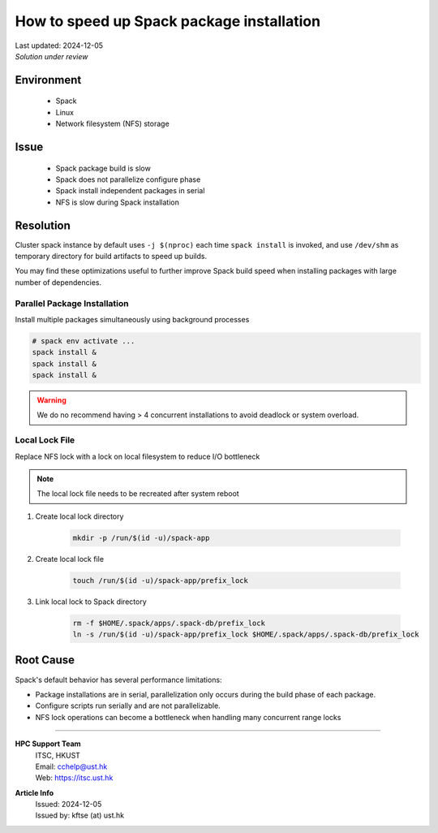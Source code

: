 How to speed up Spack package installation
==========================================

.. meta::
    :description: Speed up Spack package build and installation.
    :keywords: spack, parallel, build, installation, performance, package
    :author: kftse <kftse@ust.hk>

.. container::
    :name: header

    | Last updated: 2024-12-05
    | *Solution under review*

Environment
-----------

    - Spack
    - Linux
    - Network filesystem (NFS) storage

Issue
-----

    - Spack package build is slow
    - Spack does not parallelize configure phase
    - Spack install independent packages in serial
    - NFS is slow during Spack installation

Resolution
----------

Cluster spack instance by default uses ``-j $(nproc)`` each time ``spack install`` is invoked, and use ``/dev/shm`` as temporary directory for build artifacts to speed up builds.

You may find these optimizations useful to further improve Spack build speed when installing packages with large number of dependencies.

Parallel Package Installation
~~~~~~~~~~~~~~~~~~~~~~~~~~~~~

Install multiple packages simultaneously using background processes

.. code-block:: bash

    # spack env activate ...
    spack install &
    spack install &
    spack install &

.. warning::

    We do no recommend having > 4 concurrent installations to avoid deadlock or system overload.

Local Lock File
~~~~~~~~~~~~~~~

Replace NFS lock with a lock on local filesystem to reduce I/O bottleneck

.. note::

    The local lock file needs to be recreated after system reboot

1. Create local lock directory

       .. code-block:: bash

           mkdir -p /run/$(id -u)/spack-app

2. Create local lock file

       .. code-block:: bash

           touch /run/$(id -u)/spack-app/prefix_lock

3. Link local lock to Spack directory

       .. code-block:: bash

           rm -f $HOME/.spack/apps/.spack-db/prefix_lock
           ln -s /run/$(id -u)/spack-app/prefix_lock $HOME/.spack/apps/.spack-db/prefix_lock

Root Cause
----------

Spack's default behavior has several performance limitations:

- Package installations are in serial, parallelization only occurs during the build phase of each package.
- Configure scripts run serially and are not parallelizable.
- NFS lock operations can become a bottleneck when handling many concurrent range locks

----

.. container::
    :name: footer

    **HPC Support Team**
      | ITSC, HKUST
      | Email: cchelp@ust.hk
      | Web: https://itsc.ust.hk

    **Article Info**
      | Issued: 2024-12-05
      | Issued by: kftse (at) ust.hk
